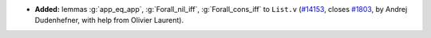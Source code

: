 - **Added:**
  lemmas :g:`app_eq_app`, :g:`Forall_nil_iff`, :g:`Forall_cons_iff` to ``List.v``
  (`#14153 <https://github.com/coq/coq/pull/14153>`_,
  closes `#1803 <https://github.com/coq/coq/issues/1803>`_,
  by Andrej Dudenhefner, with help from Olivier Laurent).
